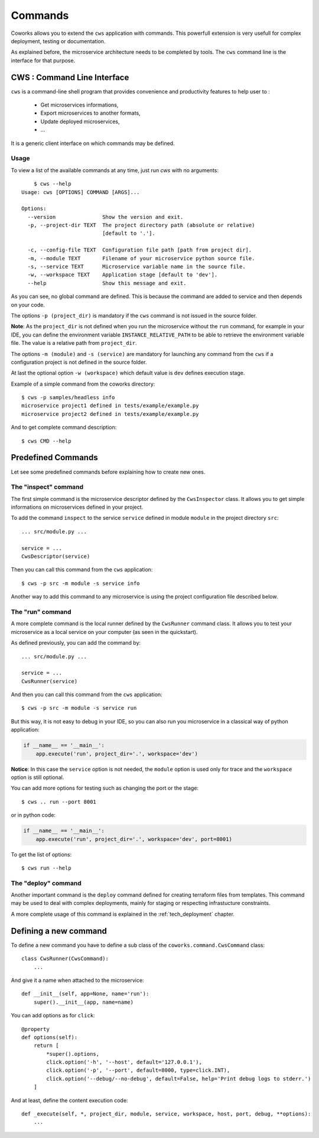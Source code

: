 .. _command:

Commands
========

Coworks allows you to extend the ``cws`` application with commands. This powerfull extension is very usefull
for complex deployment, testing or documentation.

As explained before, the microservice architecture needs to be completed by tools. The ``cws`` command line is
the interface for that purpose.

.. _cli:

CWS : Command Line Interface
----------------------------

``cws`` is a command-line shell program that provides convenience and productivity
features to help user to :

 * Get microservices informations,
 * Export microservices to another formats,
 * Update deployed microservices,
 * ...

It is a generic client interface on which commands may be defined.

Usage
^^^^^

To view a list of the available commands at any time, just run `cws` with no arguments::

	$ cws --help
    Usage: cws [OPTIONS] COMMAND [ARGS]...

    Options:
      --version               Show the version and exit.
      -p, --project-dir TEXT  The project directory path (absolute or relative)
                              [default to '.'].

      -c, --config-file TEXT  Configuration file path [path from project dir].
      -m, --module TEXT       Filename of your microservice python source file.
      -s, --service TEXT      Microservice variable name in the source file.
      -w, --workspace TEXT    Application stage [default to 'dev'].
      --help                  Show this message and exit.

As you can see, no global command are defined.
This is because the command are added to service and then depends on your code.

The options ``-p (project_dir)`` is mandatory if the ``cws`` command is not issued in the source folder.

**Note**: As the ``project_dir`` is not defined when you run the microservice without the ``run`` command,
for example in your IDE, you can define the environment variable ``INSTANCE_RELATIVE_PATH`` to be able to retrieve
the environment variable file. The value is a relative path from ``project_dir``.

The options ``-m (module)`` and ``-s (service)`` are mandatory for launching
any command from the ``cws`` if a configuration project is not defined in the source folder.

At last the optional option ``-w (workspace)`` which default value is ``dev`` defines execution stage.

Example of a simple command from the coworks directory::

    $ cws -p samples/headless info
    microservice project1 defined in tests/example/example.py
    microservice project2 defined in tests/example/example.py

And to get complete command description::

    $ cws CMD --help


Predefined Commands
-------------------

Let see some predefined commands before explaining how to create new ones.

The "inspect" command
^^^^^^^^^^^^^^^^^^^^^

The first simple command is the microservice descriptor defined by the ``CwsInspector`` class.
It allows you to get simple informations on microservices defined in your project.

To add the command ``inspect`` to the service ``service`` defined in module ``module`` in the project directory ``src``::

    ... src/module.py ...

    service = ...
    CwsDescriptor(service)

Then you can call this command from the ``cws`` application::

	$ cws -p src -m module -s service info

Another way to add this command to any microservice is using the project configuration file described below.


The "run" command
^^^^^^^^^^^^^^^^^

A more complete command is the local runner defined by the ``CwsRunner`` command class.
It allows you to test your microservice as a local service on your computer (as seen in the quickstart).

As defined previously, you can add the command by::

    ... src/module.py ...

    service = ...
    CwsRunner(service)

And then you can call this command from the ``cws`` application::

	$ cws -p src -m module -s service run


But this way, it is not easy to debug in your IDE, so you can also run you microservice
in a classical way of python application:

.. code-block:: python

    if __name__ == '__main__':
        app.execute('run', project_dir='.', workspace='dev')

**Notice**: In this case the ``service`` option is not needed,
the ``module`` option is used only for trace and the ``workspace`` option is still optional.

You can add more options for testing such as changing the port or the stage::

	$ cws .. run --port 8001

or in python code:

.. code-block:: python

    if __name__ == '__main__':
        app.execute('run', project_dir='.', workspace='dev', port=8001)

To get the list of options::

	$ cws run --help

The "deploy" command
^^^^^^^^^^^^^^^^^^^^

Another important command is the ``deploy`` command defined for creating terraform files from templates.
This command may be used to deal with complex deployments, mainly for staging or respecting infrastucture constraints.

A more complete usage of this command is explained in the :ref:`tech_deployment` chapter.

.. _command_definition:

Defining a new command
----------------------

To define a new command you have to define a sub class of the ``coworks.command.CwsCommand`` class::

    class CwsRunner(CwsCommand):
        ...

And give it a name when attached to the microservice::

    def __init__(self, app=None, name='run'):
        super().__init__(app, name=name)

You can add options as for ``click``::

    @property
    def options(self):
        return [
            *super().options,
            click.option('-h', '--host', default='127.0.0.1'),
            click.option('-p', '--port', default=8000, type=click.INT),
            click.option('--debug/--no-debug', default=False, help='Print debug logs to stderr.')
        ]

And at least, define the content execution code::

    def _execute(self, *, project_dir, module, service, workspace, host, port, debug, **options):
        ...

